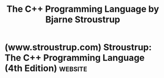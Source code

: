 :PROPERTIES:
:ID:       0dbf2a50-2b64-4072-aee6-4cd8c4b9b685
:END:
#+title: The C++ Programming Language by Bjarne Stroustrup
#+filetags: :education_resource:cpp_lang:programming:computer_science:books:

* (www.stroustrup.com) Stroustrup: The C++ Programming Language (4th Edition) :website:
:PROPERTIES:
:ID:       83ec80b7-4311-4249-a3e1-7999cba4d53c
:ROAM_REFS: https://www.stroustrup.com/4th.html
:END:

#+begin_quote
  * The C++ Programming Language (4th Edition)

  Addison-Wesley ISBN 978-0321563842. May 2013.

  [[http://click.linksynergy.com/fs-bin/click?id=/TDPPeRUMm4&offerid=163217.10000230&type=1&subid=0][Order directly from the publisher!]] (There is also an electronic version, and a hardcover version)

  Modified October 27, 2018

  [[http://www.bildelarstore.se/science/c-programming-language-4-edition/][Romainian translation of this page]].

  See also [[https://www.stroustrup.com/C++11FAQ.html][C++11 FAQ]] and [[https://www.stroustrup.com/3rd.html][The C++ Programming Language (Special Edition)]].

  Available here:

  - [[https://www.stroustrup.com/4thPreface.pdf][The Preface]]
  - [[https://www.stroustrup.com/4thContents.html][Extended Table of Contents]].  Not in printed version.  I didn't think it was worth an extra 1000 lines.  Each chapter starts with its own table of contents.
  - [[https://www.stroustrup.com/4thExercises.pdf][Exercises]].  Not in printed version.  I did not want to add another 80 pages to the book and I want to be able to add and change exercises over the years.  The collection of exercises should be complete (if minimal) ASAP.
  - Concept code.  I have so far failed to get my ``taylor made'' and stable version ready for posting, but see Andrew Sutton's [[http://code.google.com/p/origin/][Origin library]] on which the book's concepts are based.

  If you are looking for a shorter and less complete introduction to C++, consider: Bjarne Stroustrup: [[https://www.stroustrup.com/tour3.html][A Tour of C++ (3rd Edition)]].  The ``tour'' is a quick (about 240 pages) tutorial overview of all of standard C++ at a moderately high level for people who already know C++ or at least are experienced programmers.

  If you are looking for an an introduction to programming for people who has never programmed before, consider [[https://www.stroustrup.com/programming.html][Programming -- Principles and Practice Using C++]].  That book is also be useful for people who have programmed a bit and want to improve their style and technique - or to simply learn modern C++.  It is designed for classroom use, but written with an eye on self study.

  --------------

  ** Errata

  Feel free to send me suggested errata.  I will fix every mistake that can be fixed within the constrains of the book.  I will post every errata that I think might impede understanding(eventually; I'm unfortunately way behind the printed books).

  - [[https://www.stroustrup.com/4th_printing3.html][For the 3rd printing]]

  People have pointed out that the {} doesn't work for copy construction:

  : X x1 {2};      // construct from integer (assume suitable constructor)
  : X x2 {x1};      // copy construction: fails on GCC 4.8 and Clang 3.2

  I know that.  It's a bug in the standard.  Fixed for C++14.  For now use one of the traditional notations:

  : X x3(x1);      // copy construction
  : X x4 = x1;      // copy construction

  Thanks to all who send me problems, correction, and clarifications: Ron Avitzur, Matt Austern, Charles A. Barr, Paul Bennett, Thaddeus Black, Andreas Boerner, Keith Boruff, A. Bresee, Juerg Bruggermann Ian Bruntlett, Henry Buckley, Vladimir Burenkov, Peter Cordell, Walter C. Daugherity, Francios Degros, Gabriel Dos Reis, Robert Drehmel, Yaakov Eisenberg, James Feister, Ted Felix, William Fisher, Paul Floyd, Elazar Gershuni, Douglas Gilbert, Matt Ginsberg, Raffaele Grosso, Ben Hanson, M. Harbeck, Jack Harvard, Craig Henderson, Matthew Hielsberg, Derek Hofmann, Ashley Holman, Niels Holst, Zhiheng Huang, Olaf Ippisch, Dainis Jonitis, Koehne Kai, Zlatko Karakaï¿½, Tiemo Keller, Brian Kernighan, Hadeed Khalid, Michael Kilpelainen, Klaus-Werner Konrad, Vlado Koval, David Krishfield, Daniel Kruegler, Amali Praveena Soban Kumar, Mantosh Kumar, John Lakos, Wanying Luo, Chintan Maggu, Jaydeep Marathe, Bruno Marques, Brono Martinez, Randy Merkel, Martin Moene, Thiemo Nagel, Tyson Nottingham, Toshiaki Ohkuma, Peter Olsen, Aidas Ozelis, Laszlo Papp, Nathan Panike, Dale Lukas Peterson, Marcelo Pinto, Timur Pocheptsov, Michael Price, Tim Prebble, Andrea Proli, Luca Risolia, Dan Rose, Ambitabha Roy, Jens Rï¿½mer Rohit Santhanam, Anubhav Saxena, Ian Scott, Richard Shepherd, Eric Sirko, Abe Skolnik, Edward M. Smith-Rowland, Marcin, Sobieszczanski, Soren Soe, Dean Stanton, Igor Stauder, Daniel Suen, Andrew Sutton, Edward M. Taffel, David A. Thomas, Felix Voigtlander, Alexey Voytenko, Johan Williamsson, Aaron Wong, Scott Wright, Guilliam Xavier, Geffrey Yerem, Muhammad Zahalqa, Alexei Zakharov.

  Apologies if I missed a name.

  Some might find it reassuring that many (most?) problems were spotted by several people.

  --------------

  ** Previous Editions

  - [[https://www.stroustrup.com/3rd.html][The C++ Programming Language (Special Edition)]]
  - [[https://www.stroustrup.com/books.html][Book list]]
  - [[https://www.stroustrup.com/covers.html][My book covers]]

  --------------

  ** Reviews

  I don't have to agree with a review or blog post to list it, but it helps if I think at least some parts make sense.

  - June 17, 2012: Verity Stob: [[http://www.theregister.co.uk/2013/06/17/verity_stob_is_bjarne_again/][Software >Bjarne Again: Hallelujah for C++]] in The Register.
  - June 17, 2013: The Meglomaniac Bore [[http://megalomaniacbore.blogspot.com/2013/06/the-c-programming-language-fourth.html][Blog entry]]. ``you can learn something new nearly every other page - even as a seasoned C++ developer I was still updating my knowledge.''
  - June 8, 2013: Peter Lee: [[http://compublab.com/2013/06/08/the-c-programming-language-4th-edition-bjarne-stroustrup-thou-art-the-man/][The C++ Programming Language (4th edition): Bjarne Stroustrup, Thou Art The Man!]].
  - [[http://www.amazon.com/The-Programming-Language-4th-Edition/dp/0321563840][Amazon]].  Please ignore the stars and focus on the comments that convey information.  Note that several comments were made before [[http://www.amazon.com/The-Programming-Language-hardcover-Edition/dp/0321958322/ref=tmm_hrd_title_0][hardcover]] and [[http://www.informit.com/store/c-plus-plus-programming-language-9780321563842][electronic]] versions were available.

  --------------

  ** Interviews

  - [[http://www.informit.com/articles/article.aspx?p=2080042&WT.rss_f=Article&WT.rss_a=An%20Interview%20with%20Bjarne%20Stroustrup&WT.rss_ev=a][An interview by Danny Kalev for InformIT]].
#+end_quote
